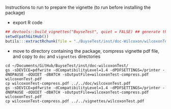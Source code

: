Instructions to run to prepare the vignette (to run before installing the package)

- export R code
#+BEGIN_SRC R :exports both :results output :session *R* :cache no
## devtools::build_vignettes("BuyseTest", quiet = FALSE) ## generate the META folder
setwd(pathGitHub())
butils:::extractRchunk(file = "./BuyseTest/inst/doc-Wilcoxon/wilcoxonTest.org", newfile = "./BuyseTest/doc/wilcoxonTest.R", overwrite = TRUE)
#+END_SRC

#+RESULTS:

- move to directory containing the package, compress vignette pdf file, and copy to =doc= and =vignettes= directories
#+BEGIN_SRC shell
cd ~/Documents/GitHub/BuyseTest/inst/doc-wilcoxonTest/
gs -sDEVICE=pdfwrite -dCompatibilityLevel=1.4 -dPDFSETTINGS=/printer -dNOPAUSE -dQUIET -dBATCH -sOutputFile=wilcoxonTest-compress.pdf wilcoxonTest.pdf
cp wilcoxonTest-compress.pdf ../../doc/wilcoxonTest.pdf 
gs -sDEVICE=pdfwrite -dCompatibilityLevel=1.4 -dPDFSETTINGS=/printer -dNOPAUSE -dQUIET -dBATCH -sOutputFile=wilcoxonTest-compress.pdf wilcoxonTest.pdf
cp wilcoxonTest-compress.pdf ../../vignettes/wilcoxonTest.pdf 
#+END_SRC

#+RESULTS:

